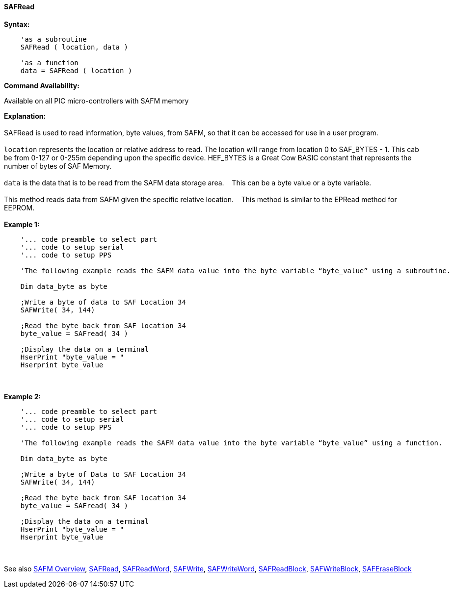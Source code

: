 //erv 04110218
==== SAFRead


*Syntax:*
[subs="quotes"]
----
    'as a subroutine
    SAFRead ( location, data )

    'as a function
    data = SAFRead ( location )
----
*Command Availability:*

Available on all PIC micro-controllers with SAFM memory

*Explanation:*
{empty} +
{empty} +
SAFRead is used to read information, byte values, from SAFM, so that it can be accessed for use in a user program.
{empty} +
{empty} +
`location` represents the location or relative address to read.  The location will range from location 0 to SAF_BYTES - 1. This cab be from 0-127 or 0-255m depending upon the specific device. HEF_BYTES is a Great Cow BASIC constant that represents the number of bytes of SAF Memory.&#160;&#160;&#160;
{empty} +
{empty} +
`data` is the data that is to be read from the SAFM data storage area.&#160;&#160;&#160;
This can be a byte value or a byte variable.
{empty} +
{empty} +
This method reads data from SAFM given the specific relative location.&#160;&#160;&#160;
This method is similar to the EPRead method for EEPROM.
{empty} +
{empty} +
*Example 1:*
----
    '... code preamble to select part
    '... code to setup serial
    '... code to setup PPS

    'The following example reads the SAFM data value into the byte variable “byte_value” using a subroutine.
    
    Dim data_byte as byte
    
    ;Write a byte of data to SAF Location 34
    SAFWrite( 34, 144)
    
    ;Read the byte back from SAF location 34   
    byte_value = SAFread( 34 )
    
    ;Display the data on a terminal
    HserPrint "byte_value = "
    Hserprint byte_value

----
{empty} +
{empty} +
*Example 2:*
----
    '... code preamble to select part
    '... code to setup serial
    '... code to setup PPS

    'The following example reads the SAFM data value into the byte variable “byte_value” using a function.
    
    Dim data_byte as byte
    
    ;Write a byte of Data to SAF Location 34
    SAFWrite( 34, 144)
    
    ;Read the byte back from SAF location 34   
    byte_value = SAFread( 34 )
    
    ;Display the data on a terminal
    HserPrint "byte_value = "
    Hserprint byte_value
----
{empty} +
{empty} +
See also
<<_safm_overview,SAFM Overview>>,
<<_safread,SAFRead>>,
<<_safreadword,SAFReadWord>>,
<<_safwrite,SAFWrite>>,
<<_safwriteword,SAFWriteWord>>,
<<_safreadblock,SAFReadBlock>>,
<<_safwriteblock,SAFWriteBlock>>,
<<_saferaseblock,SAFEraseBlock>>
